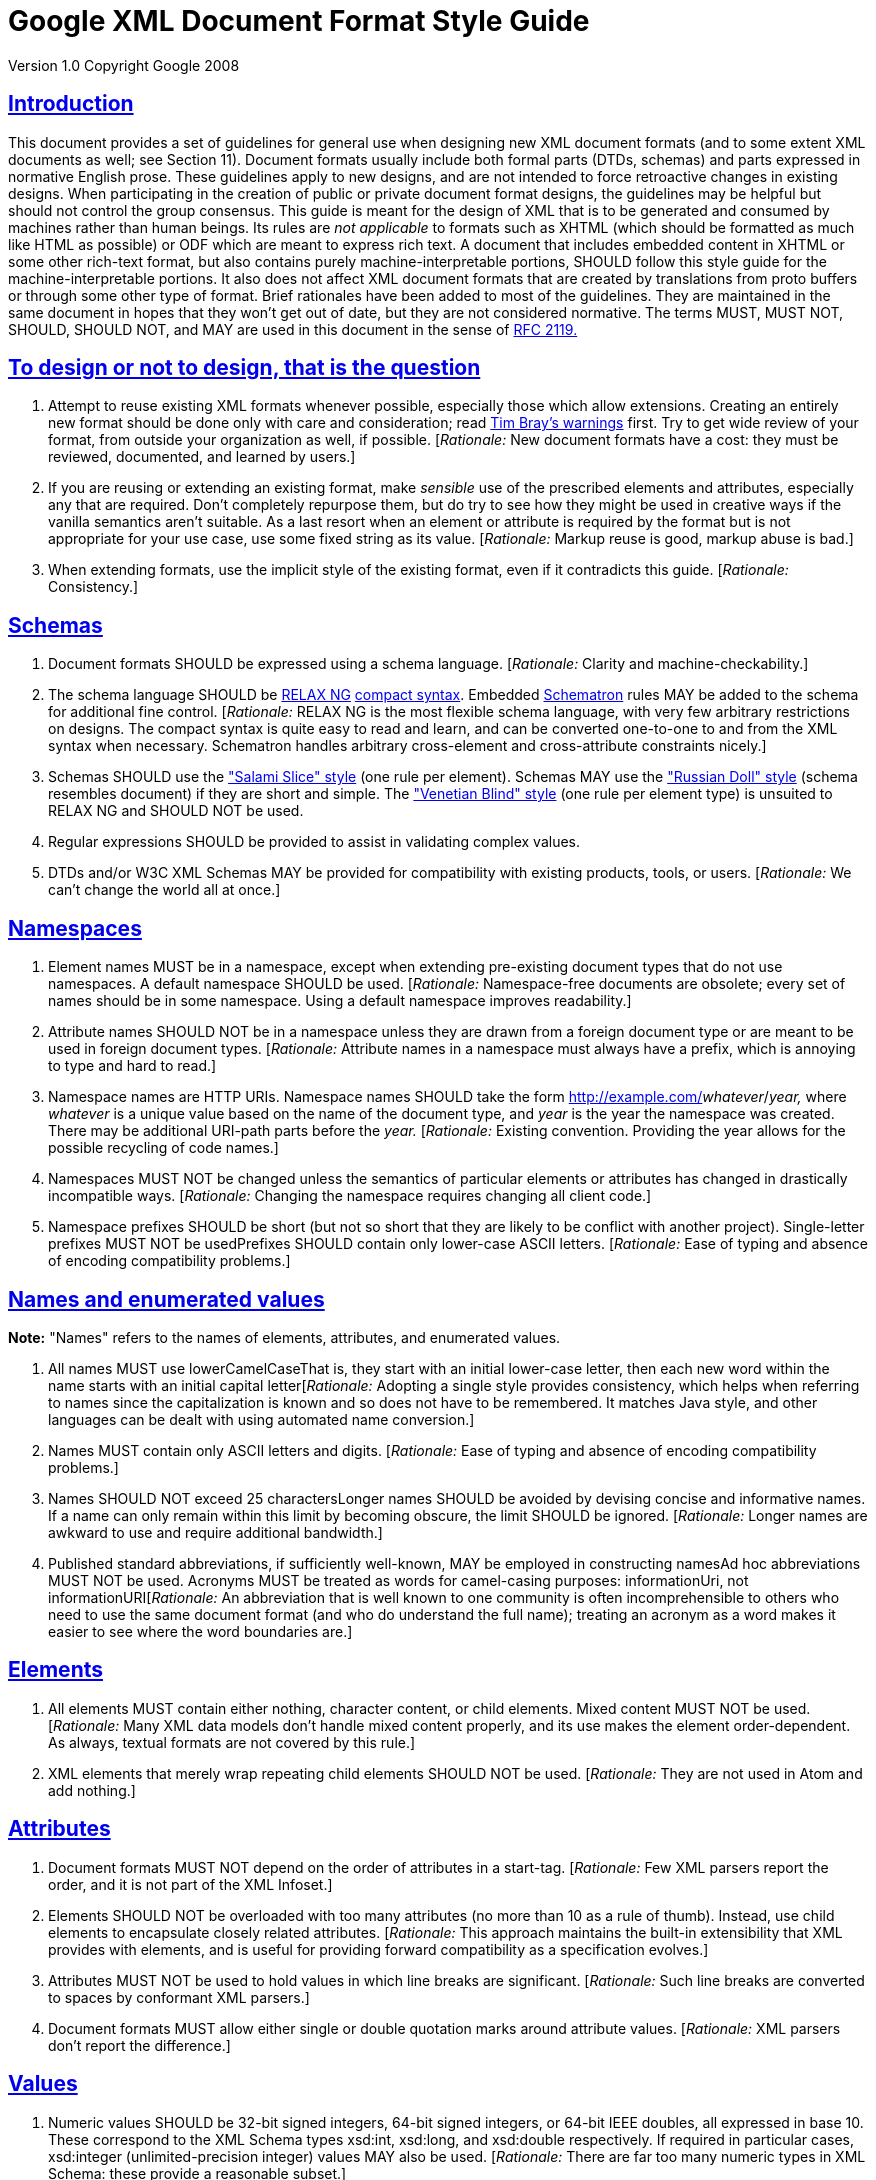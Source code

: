 = Google XML Document Format Style Guide

:sectlinks:

Version 1.0 Copyright Google 2008

== Introduction

This document provides a set of guidelines for general use when designing new XML document formats (and to some extent XML documents as well; see Section 11). Document formats usually include both formal parts (DTDs, schemas) and parts expressed in normative English prose. These guidelines apply to new designs, and are not intended to force retroactive changes in existing designs. When participating in the creation of public or private document format designs, the guidelines may be helpful but should not control the group consensus. This guide is meant for the design of XML that is to be generated and consumed by machines rather than human beings. Its rules are _not applicable_ to formats such as XHTML (which should be formatted as much like HTML as possible) or ODF which are meant to express rich text. A document that includes embedded content in XHTML or some other rich-text format, but also contains purely machine-interpretable portions, SHOULD follow this style guide for the machine-interpretable portions. It also does not affect XML document formats that are created by translations from proto buffers or through some other type of format. Brief rationales have been added to most of the guidelines. They are maintained in the same document in hopes that they won't get out of date, but they are not considered normative. The terms MUST, MUST NOT, SHOULD, SHOULD NOT, and MAY are used in this document in the sense of http://www.ietf.org/rfc/rfc2119.txt[RFC 2119.]

== To design or not to design, that is the question

1.  Attempt to reuse existing XML formats whenever possible, especially those which allow extensions. Creating an entirely new format should be done only with care and consideration; read http://www.tbray.org/ongoing/When/200x/2006/01/08/No-New-XML-Languages[Tim Bray's warnings] first. Try to get wide review of your format, from outside your organization as well, if possible. [__Rationale:__ New document formats have a cost: they must be reviewed, documented, and learned by users.]
2.  If you are reusing or extending an existing format, make _sensible_ use of the prescribed elements and attributes, especially any that are required. Don't completely repurpose them, but do try to see how they might be used in creative ways if the vanilla semantics aren't suitable. As a last resort when an element or attribute is required by the format but is not appropriate for your use case, use some fixed string as its value. [__Rationale:__ Markup reuse is good, markup abuse is bad.]
3.  When extending formats, use the implicit style of the existing format, even if it contradicts this guide. [__Rationale:__ Consistency.]

== Schemas

1.  Document formats SHOULD be expressed using a schema language. [__Rationale:__ Clarity and machine-checkability.]
2.  The schema language SHOULD be http://www.relaxng.org/[RELAX NG] http://www.relaxng.org/compact-tutorial-20030326.html[compact syntax]. Embedded http://www.schematron.com/[Schematron] rules MAY be added to the schema for additional fine control. [__Rationale:__ RELAX NG is the most flexible schema language, with very few arbitrary restrictions on designs. The compact syntax is quite easy to read and learn, and can be converted one-to-one to and from the XML syntax when necessary. Schematron handles arbitrary cross-element and cross-attribute constraints nicely.]
3.  Schemas SHOULD use the http://www.xfront.com/GlobalVersusLocal.html#SecondDesign["Salami Slice" style] (one rule per element). Schemas MAY use the http://www.xfront.com/GlobalVersusLocal.html#FirstDesign["Russian Doll" style] (schema resembles document) if they are short and simple. The http://www.xfront.com/GlobalVersusLocal.html#ThirdDesign["Venetian Blind" style] (one rule per element type) is unsuited to RELAX NG and SHOULD NOT be used.
4.  Regular expressions SHOULD be provided to assist in validating complex values.
5.  DTDs and/or W3C XML Schemas MAY be provided for compatibility with existing products, tools, or users. [__Rationale:__ We can't change the world all at once.]

== Namespaces

1.  Element names MUST be in a namespace, except when extending pre-existing document types that do not use namespaces. A default namespace SHOULD be used. [__Rationale:__ Namespace-free documents are obsolete; every set of names should be in some namespace. Using a default namespace improves readability.]
2.  Attribute names SHOULD NOT be in a namespace unless they are drawn from a foreign document type or are meant to be used in foreign document types. [__Rationale:__ Attribute names in a namespace must always have a prefix, which is annoying to type and hard to read.]
3.  Namespace names are HTTP URIs. Namespace names SHOULD take the form http://example.com/__whatever__/__year,__ where _whatever_ is a unique value based on the name of the document type, and _year_ is the year the namespace was created. There may be additional URI-path parts before the _year._ [__Rationale:__ Existing convention. Providing the year allows for the possible recycling of code names.]
4.  Namespaces MUST NOT be changed unless the semantics of particular elements or attributes has changed in drastically incompatible ways. [__Rationale:__ Changing the namespace requires changing all client code.]
5.  Namespace prefixes SHOULD be short (but not so short that they are likely to be conflict with another project). Single-letter prefixes MUST NOT be usedPrefixes SHOULD contain only lower-case ASCII letters. [__Rationale:__ Ease of typing and absence of encoding compatibility problems.]

== Names and enumerated values

*Note:* "Names" refers to the names of elements, attributes, and enumerated values.

1.  All names MUST use lowerCamelCaseThat is, they start with an initial lower-case letter, then each new word within the name starts with an initial capital letter[__Rationale:__ Adopting a single style provides consistency, which helps when referring to names since the capitalization is known and so does not have to be remembered. It matches Java style, and other languages can be dealt with using automated name conversion.]
2.  Names MUST contain only ASCII letters and digits. [__Rationale:__ Ease of typing and absence of encoding compatibility problems.]
3.  Names SHOULD NOT exceed 25 charactersLonger names SHOULD be avoided by devising concise and informative names. If a name can only remain within this limit by becoming obscure, the limit SHOULD be ignored. [__Rationale:__ Longer names are awkward to use and require additional bandwidth.]
4.  Published standard abbreviations, if sufficiently well-known, MAY be employed in constructing namesAd hoc abbreviations MUST NOT be used. Acronyms MUST be treated as words for camel-casing purposes: informationUri, not informationURI[__Rationale:__ An abbreviation that is well known to one community is often incomprehensible to others who need to use the same document format (and who do understand the full name); treating an acronym as a word makes it easier to see where the word boundaries are.]

== Elements

1.  All elements MUST contain either nothing, character content, or child elements. Mixed content MUST NOT be used. [__Rationale:__ Many XML data models don't handle mixed content properly, and its use makes the element order-dependent. As always, textual formats are not covered by this rule.]
2.  XML elements that merely wrap repeating child elements SHOULD NOT be used. [__Rationale:__ They are not used in Atom and add nothing.]

== Attributes

1.  Document formats MUST NOT depend on the order of attributes in a start-tag. [__Rationale:__ Few XML parsers report the order, and it is not part of the XML Infoset.]
2.  Elements SHOULD NOT be overloaded with too many attributes (no more than 10 as a rule of thumb). Instead, use child elements to encapsulate closely related attributes. [__Rationale:__ This approach maintains the built-in extensibility that XML provides with elements, and is useful for providing forward compatibility as a specification evolves.]
3.  Attributes MUST NOT be used to hold values in which line breaks are significant. [__Rationale:__ Such line breaks are converted to spaces by conformant XML parsers.]
4.  Document formats MUST allow either single or double quotation marks around attribute values. [__Rationale:__ XML parsers don't report the difference.]

== Values

1.  Numeric values SHOULD be 32-bit signed integers, 64-bit signed integers, or 64-bit IEEE doubles, all expressed in base 10. These correspond to the XML Schema types xsd:int, xsd:long, and xsd:double respectively. If required in particular cases, xsd:integer (unlimited-precision integer) values MAY also be used. [__Rationale:__ There are far too many numeric types in XML Schema: these provide a reasonable subset.]
2.  Boolean values SHOULD NOT be used (use enumerations instead). If they must be used, they MUST be expressed as true or false, corresponding to a subset of the XML Schema type xsd:boolean. The alternative xsd:boolean values 1 and 0 MUST NOT be used. [__Rationale:__ Boolean arguments are not extensible. The additional flexibility of allowing numeric values is not abstracted away by any parser.]
3.  Dates should be represented using http://www.ietf.org/rfc/rfc3339.txt[RFC 3339] format, a subset of both ISO 8601 format and XML Schema xsd:dateTime format. UTC times SHOULD be used rather than local times. [__Rationale:__ There are far too many date formats and time zones, although it is recognized that sometimes local time preserves important information.]
4.  Embedded syntax in character content and attribute values SHOULD NOT be used. Syntax in values means XML tools are largely useless. Syntaxes such as dates, URIs, and XPath expressions are exceptions. [__Rationale:__ Users should be able to process XML documents using only an XML parser without requiring additional special-purpose parsers, which are easy to get wrong.]
5.  Be careful with whitespace in values. XML parsers don't strip whitespace in elements, but do convert newlines to spaces in attributes. However, application frameworks may do more aggressive whitespace stripping. Your document format SHOULD give rules for whitespace stripping.

== Key-value pairs

1.  Simple key-value pairs SHOULD be represented with an empty element whose name represents the key, with the value attribute containing the valueElements that have a value attribute MAY also have a unit attribute to specify the unit of a measured value. For physical measurements, the http://en.wikipedia.org/wiki/International_System_of_Units[SI system] SHOULD be used. [__Rationale:__ Simplicity and design consistency. Keeping the value in an attribute hides it from the user, since displaying just the value without the key is not useful.]
2.  If the number of possible keys is very large or unbounded, key-value pairs MAY be represented by a single generic element with key, value, and optional unit and scheme attributes (which serve to discriminate keys from different domains). In that case, also provide (not necessarily in the same document) a list of keys with human-readable explanations.

== Binary data

*Note:* There are no hard and fast rules about whether binary data should be included as part of an XML document or not. If it's too large, it's probably better to link to it.

1.  Binary data MUST NOT be included directly as-is in XML documents, but MUST be encoded using Base64 encoding. [__Rationale:__ XML does not allow arbitrary binary bytes.]
2.  The line breaks required by Base64 MAY be omitted. [__Rationale:__ The line breaks are meant to keep plain text lines short, but XML is not really plain text.]
3.  An attribute named xsi:type with value xs:base64Binary MAY be attached to this element to signal that the Base64 format is in use. [Rationale: Opaque blobs should have decoding instructions attached.]

== Processing instructions

1.  New processing instructions MUST NOT be created except in order to specify purely local processing conventions, and SHOULD be avoided altogether. Existing standardized processing instructions MAY be used. [__Rationale:__ Processing instructions fit awkwardly into XML data models and can always be replaced by elements; they exist primarily to avoid breaking backward compatibility.]

== Representation of XML document instances

*Note:* These points are only guidelines, as the format of program-created instances will often be outside the programmer's control (for example, when an XML serialization library is being used). _In no case_ should XML parsers rely on these guidelines being followed. Use standard XML parsers, not hand-rolled hacks.

1.  The character encoding used SHOULD be UTF-8. Exceptions should require extremely compelling circumstances. [__Rationale:__ UTF-8 is universal and in common use.]
2.  Namespaces SHOULD be declared in the root element of a document wherever possible. [__Rationale:__ Clarity and consistency.]
3.  The mapping of namespace URIs to prefixes SHOULD remain constant throughout the document, and SHOULD also be used in documentation of the design. [__Rationale:__ Clarity and consistency.]
4.  Well-known prefixes such as html: (for XHTML), dc: (for Dublin Core metadata), and xs: (for XML Schema) should be used for standard namespaces. [__Rationale:__ Human readability.]
5.  Redundant whitespace in a tag SHOULD NOT be used. Use one space before each attribute in a start-tag; if the start tag is too long, the space MAY be replaced by a newline. [__Rationale:__ Consistency and conciseness.]
6.  Empty elements MAY be expressed as empty tags or a start-tag immediately followed by an end-tagNo distinction should be made between these two formats by any application. [__Rationale:__ They are not distinguished by XML parsers.]
7.  Documents MAY be pretty-printed using 2-space indentation for child elements. Elements that contain character content SHOULD NOT be wrapped. Long start-tags MAY be broken using newlines (possibly with extra indentation) after any attribute value except the last. [__Rationale:__ General compatibility with our style. Wrapping character content affects its value.]
8.  Attribute values MAY be surrounded with either quotation marks or apostrophes. Specifications MUST NOT require or forbid the use of either form. &apos; and &quot; may be freely used to escape each type of quote. [__Rationale:__ No XML parsers report the distinction.]
9.  Comments MUST NOT be used to carry real data. Comments MAY be used to contain TODOs in hand-written XML. Comments SHOULD NOT be used at all in publicly transmitted documents[__Rationale:__ Comments are often discarded by parsers.]
10. If comments are nevertheless used, they SHOULD appear only in the document prolog or in elements that contain child elements. If pretty-printing is required, pretty-print comments like elements, but with line wrapping. Comments SHOULD NOT appear in elements that contain character content. [__Rationale:__ Whitespace in and around comments improves readability, but embedding a comment in character content can lead to confusion about what whitespace is or is not in the content.]
11. Comments SHOULD have whitespace following <!-- and preceding -->. [__Rationale:__ Readability.]
12. CDATA sections MAY be used; they are equivalent to the use of &amp; and &lt;. Specifications MUST NOT require or forbid the use of CDATA sections. [__Rationale:__ Few XML parsers report the distinction, and combinations of CDATA and text are often reported as single objects anyway.]
13. Entity references other than the XML standard entity references &amp;, &lt;, &gt;, &quot;, and &apos; MUST NOT be used. Character references MAY be used, but actual characters are preferred, unless the character encoding is not UTF-8. As usual, textual formats are exempt from this rule.

== Elements vsAttributes

*Note:* There are no hard and fast rules for deciding when to use attributes and when to use elements. Here are some of the considerations that designers should take into account; no rationales are given.

=== 12.General points:

1.  Attributes are more restrictive than elements, and all designs have some elements, so an all-element design is simplest -- which is not the same as best.
+
2.  In a tree-style data model, elements are typically represented internally as nodes, which use more memory than the strings used to represent attributes. Sometimes the nodes are of different application-specific classes, which in many languages also takes up memory to represent the classes.
+
3.  When streaming, elements are processed one at a time (possibly even piece by piece, depending on the XML parser you are using), whereas all the attributes of an element and their values are reported at once, which costs memory, particularly if some attribute values are very long.
+
4.  Both element content and attribute values need to be escaped appropriately, so escaping should not be a consideration in the design.
+
5.  In some programming languages and libraries, processing elements is easier; in others, processing attributes is easier. Beware of using ease of processing as a criterion. In particular, XSLT can handle either with equal facility.
+
6.  If a piece of data should usually be shown to the user, consider using an element; if not, consider using an attribute. (This rule is often violated for one reason or another.)
+
7.  If you are extending an existing schema, do things by analogy to how things are done in that schema.
+
8.  Sensible schema languages, meaning RELAX NG and Schematron, treat elements and attributes symmetrically. Older and cruderhttp://www.w3.org/TR/2004/REC-xmlschema-0-20041028/[]schema languages such as DTDs and XML Schema, tend to have better support for elements.

=== 12.2 Using elements

1.  If something might appear more than once in a data model, use an element rather than introducing attributes with names like foo1, foo2, foo3 ....
+
2.  Use elements to represent a piece of information that can be considered an independent object and when the information is related via a parent/child relationship to another piece of information.
+
3.  Use elements when data incorporates strict typing or relationship rules.
+
4.  If order matters between two pieces of data, use elements for them: attributes are inherently unordered.
+
5.  If a piece of data has, or might have, its own substructure, use it in an element: getting substructure into an attribute is always messy. Similarly, if the data is a constituent part of some larger piece of data, put it in an element.
+
6.  An exception to the previous rule: multiple whitespace-separated tokens can safely be put in an attribute. In principle, the separator can be anything, but schema-language validators are currently only able to handle whitespace, so it's best to stick with that.
+
7.  If a piece of data extends across multiple lines, use an element: XML parsers will change newlines in attribute values into spaces.
8.  If a piece of data is very large, use an element so that its content can be streamed.
9.  If a piece of data is in a natural language, put it in an element so you can use the xml:lang attribute to label the language being used. Some kinds of natural-language text, like Japanese, often make use http://www.w3.org/TR/2001/REC-ruby-20010531[annotations] that are conventionally represented using child elements; right-to-left languages like Hebrew and Arabic may similarly require child elements to manage http://www.w3.org/TR/2001/REC-ruby-20010531[bidirectionality] properly.
+

=== 12.3 Using attributes

1.  If the data is a code from an enumeration, code list, or controlled vocabulary, put it in an attribute if possible. For example, language tags, currency codes, medical diagnostic codes, etcare best handled as attributes.
+
2.  If a piece of data is really metadata on some other piece of data (for example, representing a class or role that the main data serves, or specifying a method of processing it), put it in an attribute if possible.
+
3.  In particular, if a piece of data is an ID for some other piece of data, or a reference to such an ID, put the identifying piece in an attribute. When it's an ID, use the name xml:id for the attribute.
+
4.  Hypertext references are conventionally put in href attributes.
+
5.  If a piece of data is applicable to an element and any descendant elements unless it is overridden in some of them, it is conventional to put it in an attribute. Well-known examples are xml:lang, xml:space, xml:base, and namespace declarations.
+
6.  If terseness is really the _most_ important thing, use attributes, but consider gzip compression instead -- it works very well on documents with highly repetitive structures.

== Parting words

Use common sense and __BE CONSISTENT__. Design for extensibility. You _are_ gonna need it. [__Rationale:__ Long and painful experience.]

When designing XML formats, take a few minutes to look at other formats and determine their style. The point of having style guidelines is so that people can concentrate on what you are saying, rather than on how you are saying it

Break _ANY OR ALL_ of these rules (yes, even the ones that say MUST) rather than create a crude, arbitrary, disgusting mess of a design if that's what following them slavishly would give you. In particular, random mixtures of attributes and child elements are hard to follow and hard to use, though it often makes good sense to use both when the data clearly fall into two different groups such as simple/complex or metadata/data.

Newbies always ask:

"Elements or attributes?

Which will serve me best?"

Those who know roar like lions;

Wise hackers smile like tigers.

--a http://en.wikipedia.org/wiki/Waka_%28poetry%29#Tanka[tanka], or extended haiku

[TODO: if a registry of schemas is set up, add a link to it]

 +
